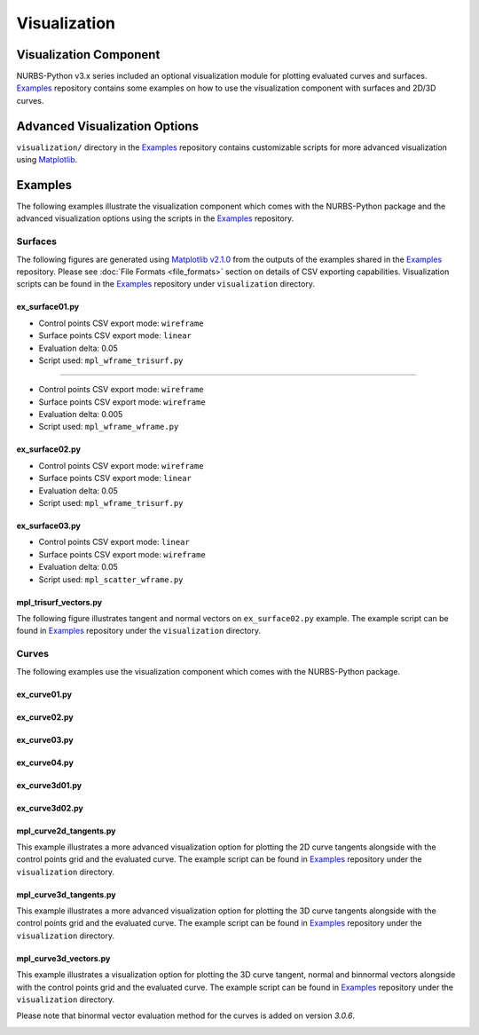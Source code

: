 Visualization
^^^^^^^^^^^^^

Visualization Component
=======================

NURBS-Python v3.x series included an optional visualization module for plotting evaluated curves and surfaces. Examples_
repository contains some examples on how to use the visualization component with surfaces and 2D/3D curves.

Advanced Visualization Options
==============================

``visualization/`` directory in the Examples_ repository contains customizable scripts for more advanced visualization
using `Matplotlib <https://matplotlib.org>`_.

Examples
========

The following examples illustrate the visualization component which comes with the NURBS-Python package and
the advanced visualization options using the scripts in the Examples_ repository.

Surfaces
--------

The following figures are generated using `Matplotlib v2.1.0 <https://matplotlib.org>`_ from the outputs of the examples
shared in the Examples_ repository. Please see :doc:`File Formats <file_formats>` section on details of CSV exporting
capabilities. Visualization scripts can be found in the Examples_ repository under ``visualization`` directory.

ex_surface01.py
~~~~~~~~~~~~~~~

* Control points CSV export mode: ``wireframe``
* Surface points CSV export mode: ``linear``
* Evaluation delta: 0.05
* Script used: ``mpl_wframe_trisurf.py``

.. image:: images/ex_surface01_mpl.png
    :alt: Surface example 1

-----

* Control points CSV export mode: ``wireframe``
* Surface points CSV export mode: ``wireframe``
* Evaluation delta: 0.005
* Script used: ``mpl_wframe_wframe.py``

.. image:: images/ex_surface01_mpl_wf.png
    :alt: Surface example 1 - wireframe model

ex_surface02.py
~~~~~~~~~~~~~~~

* Control points CSV export mode: ``wireframe``
* Surface points CSV export mode: ``linear``
* Evaluation delta: 0.05
* Script used: ``mpl_wframe_trisurf.py``

.. image:: images/ex_surface02_mpl.png
    :alt: Surface example 2

ex_surface03.py
~~~~~~~~~~~~~~~

* Control points CSV export mode: ``linear``
* Surface points CSV export mode: ``wireframe``
* Evaluation delta: 0.05
* Script used: ``mpl_scatter_wframe.py``

.. image:: images/ex_surface03_mpl.png
    :alt: Surface example 3

mpl_trisurf_vectors.py
~~~~~~~~~~~~~~~~~~~~~~

The following figure illustrates tangent and normal vectors on ``ex_surface02.py`` example.
The example script can be found in Examples_ repository under the ``visualization`` directory.

.. image:: images/ex_surface02_mpl_vectors.png
    :alt: Surface example 2 with tangent and normal vectors

Curves
------

The following examples use the visualization component which comes with the NURBS-Python package.

ex_curve01.py
~~~~~~~~~~~~~

.. image:: images/ex_curve01_vis.png
    :alt: 2D curve example 1

ex_curve02.py
~~~~~~~~~~~~~

.. image:: images/ex_curve02_vis.png
    :alt: 2D curve example 2

ex_curve03.py
~~~~~~~~~~~~~

.. image:: images/ex_curve03_vis.png
    :alt: 2D curve example 3

ex_curve04.py
~~~~~~~~~~~~~

.. image:: images/ex_curve04_vis.png
    :alt: 2D curve example 4

ex_curve3d01.py
~~~~~~~~~~~~~~~

.. image:: images/ex_curve3d01_vis.png
    :alt: 3D curve example 1

ex_curve3d02.py
~~~~~~~~~~~~~~~

.. image:: images/ex_curve3d02_vis.png
    :alt: 3D curve example 2

mpl_curve2d_tangents.py
~~~~~~~~~~~~~~~~~~~~~~~

This example illustrates a more advanced visualization option for plotting the 2D curve tangents alongside with the
control points grid and the evaluated curve. The example script can be found in Examples_ repository under the
``visualization`` directory.

.. image:: images/ex_curve03_mpl.png
    :alt: 2D curve example 2 with tangent vector quiver plots

mpl_curve3d_tangents.py
~~~~~~~~~~~~~~~~~~~~~~~

This example illustrates a more advanced visualization option for plotting the 3D curve tangents alongside with the
control points grid and the evaluated curve. The example script can be found in Examples_ repository under the
``visualization`` directory.

.. image:: images/ex_curve3d01_mpl.png
    :alt: 3D curve example 1 with tangent vector quiver plots

mpl_curve3d_vectors.py
~~~~~~~~~~~~~~~~~~~~~~

This example illustrates a visualization option for plotting the 3D curve tangent, normal and binnormal vectors
alongside with the control points grid and the evaluated curve.
The example script can be found in Examples_ repository under the ``visualization`` directory.

Please note that binormal vector evaluation method for the curves is added on version *3.0.6*.

.. image:: images/ex_curve3d02_mpl.png
    :alt: 3D curve example 2 with tangent, normal and binormal vector quiver plots


.. _Examples: https://github.com/orbingol/NURBS-Python_Examples

